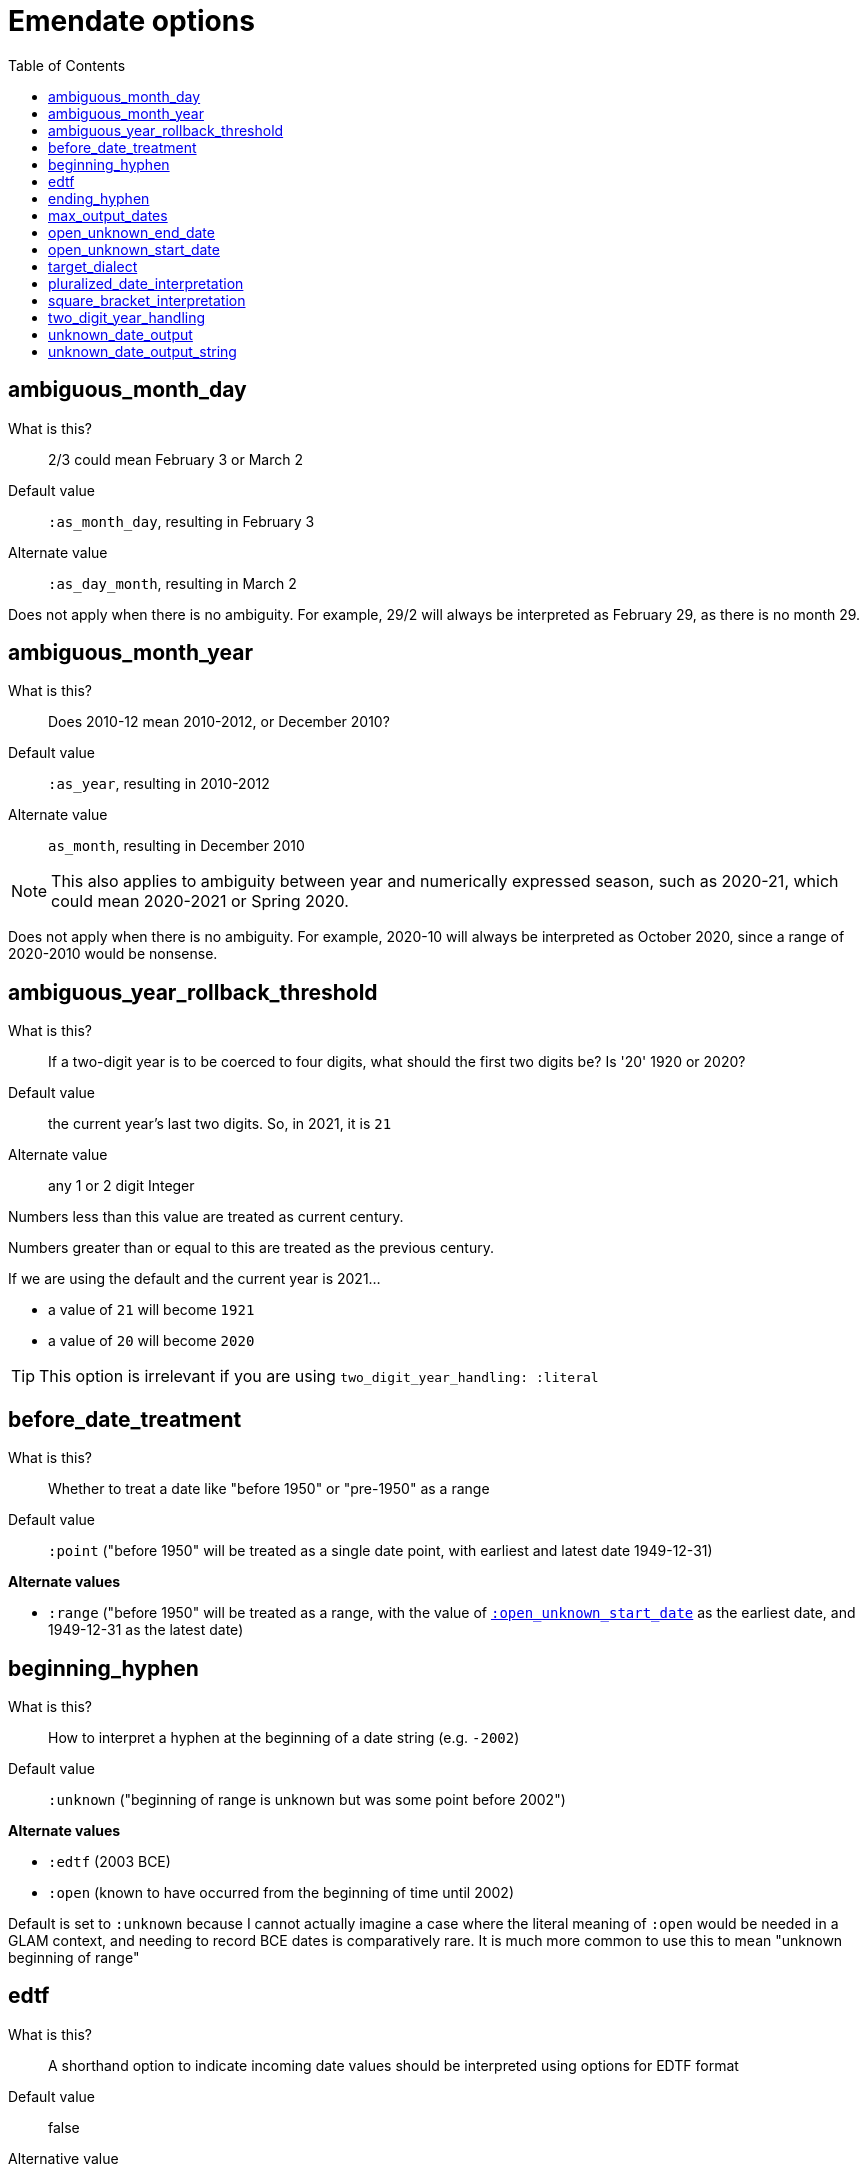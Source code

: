 :toc:
:toc-placement!:
:toclevels: 4

ifdef::env-github[]
:tip-caption: :bulb:
:note-caption: :information_source:
:important-caption: :heavy_exclamation_mark:
:caution-caption: :fire:
:warning-caption: :warning:
endif::[]

= Emendate options

toc::[]

== ambiguous_month_day

What is this?:: 2/3 could mean February 3 or March 2
Default value:: `:as_month_day`, resulting in February 3
Alternate value:: `:as_day_month`, resulting in March 2

Does not apply when there is no ambiguity. For example, 29/2 will always be interpreted as February 29, as there is no month 29.

== ambiguous_month_year

What is this?:: Does 2010-12 mean 2010-2012, or December 2010?
Default value:: `:as_year`, resulting in 2010-2012
Alternate value:: `as_month`, resulting in December 2010

[NOTE]
====
This also applies to ambiguity between year and numerically expressed season, such as 2020-21, which could mean 2020-2021 or Spring 2020.
====

Does not apply when there is no ambiguity. For example, 2020-10 will always be interpreted as October 2020, since a range of 2020-2010 would be nonsense.

== ambiguous_year_rollback_threshold

What is this?:: If a two-digit year is to be coerced to four digits, what should the first two digits be? Is '20' 1920 or 2020?
Default value:: the current year's last two digits. So, in 2021, it is `21`
Alternate value:: any 1 or 2 digit Integer


Numbers less than this value are treated as current century.

Numbers greater than or equal to this are treated as the previous century.

If we are using the default and the current year is 2021...

- a value of `21` will become `1921`
- a value of `20` will become `2020`

[TIP]
====
This option is irrelevant if you are using `two_digit_year_handling: :literal`
====

== before_date_treatment

What is this?:: Whether to treat a date like "before 1950" or "pre-1950" as a range
Default value:: `:point` ("before 1950" will be treated as a single date point, with earliest and latest date 1949-12-31)

**Alternate values**

* `:range` ("before 1950" will be treated as a range, with the value of https://github.com/kspurgin/emendate/blob/main/docs/options.adoc#open_unknown_start_date[`:open_unknown_start_date`] as the earliest date, and 1949-12-31 as the latest date)

== beginning_hyphen

What is this?:: How to interpret a hyphen at the beginning of a date string (e.g. `-2002`)
Default value:: `:unknown` ("beginning of range is unknown but was some point before 2002")

**Alternate values**

* `:edtf` (2003 BCE)
* `:open` (known to have occurred from the beginning of time until 2002)

Default is set to `:unknown` because I cannot actually imagine a case where the literal meaning of `:open` would be needed in a GLAM context, and needing to record BCE dates is comparatively rare. It is much more common to use this to mean "unknown beginning of range"

== edtf

What is this?:: A shorthand option to indicate incoming date values should be interpreted using options for EDTF format
Default value:: false
Alternative value:: true

If set to true, the following will be set:

* `beginning_hyphen: :edtf`
* `square_bracket_interpretation: :edtf_set`

== ending_hyphen

What is this?:: How to interpret a hyphen at the end of a date string (e.g. `2002-`)
Default value:: `:open` ("known to have occurred from 2002 until now, and occurrence is ongoing")

**Alternate values**

* `:unknown` ("occurrence ended some time after 2002 and now, but exact end date is unknown")

Default value is `:open` because this form is frequently used to record the ongoing (still currenting happening, and expected to continue happening) publication of continuing resources.

== max_output_dates

What is this?:: Some strings will get parsed into multiple dates (`2002, 2004`). By default each individual date found will be returned. Some applications can only handle a single date, so you may want to limit the number of dates included in the output. 
Default value:: `:all` ("known to have occurred from 2002 until now, and occurrence is ongoing")
Alternate value:: any Integer

== open_unknown_end_date

Date ranges may have open or unknown end dates.

To display such dates, we don't need to make up a end date.

However, depending on your application, meaningfully indexing or faceting on this value may require some made-up end date.

This setting controls what will be output as the `date_end_full` value of your Emendate.result in the case of an open or unknown end date. The `date_end` value will be derived from this value, but possibly truncated to match the level of granularity of the known/closed end date.

Default value:: 2999-12-31
Alternate value:: Any year/month/day expressed as YYYY-MM-DD

== open_unknown_start_date

Date ranges may have open or unknown start dates.

To display such dates, we don't need to make up a start date.

However, depending on your application, meaningfully indexing or faceting on this value may require some made-up start date.

This setting controls what will be output as the `date_start_full` value of your Emendate.result in the case of an open or unknown start date. The `date_start` value will be derived from this value, but possibly truncated to match the level of granularity of the known/closed end date.

Default value:: 1583-01-01
Alternate value:: Any year/month/day expressed as YYYY-MM-DD

IMPORTANT: For dates like "before 1950" or "pre-1950", this option will have no effect if https://github.com/kspurgin/emendate/blob/main/docs/options.adoc#before_date_treatment[:before_date_treatment] is `:point`. You must set that option to `:range` for this value to be used as the earliest date.

NOTE: See https://github.com/kspurgin/emendate/blob/main/docs/notes.adoc#iso8601-and-bce[note on ISO8601 and BCE] for rationale for default value.

== target_dialect

What is this?:: date expression to return when you `translate` a date string
Default value:: `:none`
Alternate value:: `:lyrasis_pseudo_edtf`, `:edtf`, `collectionspace`

IMPORTANT: Not fully implemented at all!

By default `parse` will return an `Emendate::Result` that another script can use to do whatever is needed.

By calling `translate`, you can get a simpler, pre-processed `Emendate::Translation` of your original string into another date format. See https://github.com/kspurgin/emendate/blob/main/docs/output.adoc[output documentation] for details.

== pluralized_date_interpretation

What is this?:: Should 1900s be interpreted as 1900-1909, or 1900-1999? Should 2000s be interpreted as 2000-2009, or 2000-2999?
Default value:: `:decade`, resulting in `1900-1909` and `2000-2009`, respectively
Alternate value:: `:broad`, resulting in `1900-1999` and `2000-2999`, respectively

1990s will always be interpreted as 1990-1999.

== square_bracket_interpretation

What is this?:: Should square brackets around a date string be interpreted as an inferred date, or as an EDTF "one of" set?
Default value:: `:inferred_date`
Alternate value:: `:edtf_set`

== two_digit_year_handling

What is this?::  Should 80 be treated as 1980 or literally as the year 80?
Default value:: `:coerce`, resulting in 1980
Alternate value:: `:literal`, resulting in 80

[TIP]
====
If you are using the default option (`:coerce`), also pay attention to the `ambiguous_year_rollback_threshold` option to ensure desired results.
====

== unknown_date_output

What is this?::  When a parsed string is determined to represent a known-to-be unknown date, what string should be output? 
Default value:: `:orig`, the original date string will be returned
Alternate value:: `:custom`, indicates that you are providing a string to be used in outputting all ``KnownUnknownDateType``s

[IMPORTANT]
====
If you set this to `:custom`, and do not provide a custom value for `unknown_date_output_string`, a blank string will be output.
====

== unknown_date_output_string

What is this?::  The string used for outputting ``KnownUnknownDateType``s if you have set `unknown_date_output: :custom`
Default value:: `''`, blank String
Alternate value:: any String value, which may be useful if you are trying to standardize "n.d.", "undated", and "no date" all to be output as "not dated"

[TIP]
====
This setting is not used if `unknown_date_output: :orig`
====



